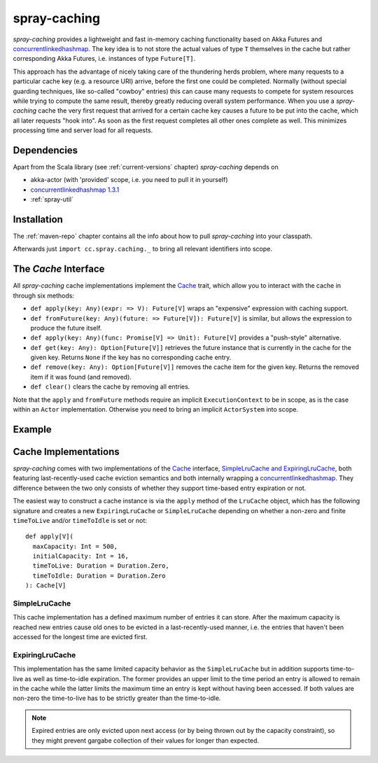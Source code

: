 .. _spray-caching:

spray-caching
=============

*spray-caching* provides a lightweight and fast in-memory caching functionality based on Akka Futures and
concurrentlinkedhashmap_. The key idea is to not store the actual values of type ``T`` themselves in the cache
but rather corresponding Akka Futures, i.e. instances of type ``Future[T]``.

This approach has the advantage of nicely taking care of the thundering herds problem, where many requests to a
particular cache key (e.g. a resource URI) arrive, before the first one could be completed. Normally (without special
guarding techniques, like so-called "cowboy" entries) this can cause many requests to compete for system resources
while trying to compute the same result, thereby greatly reducing overall system performance.
When you use a *spray-caching* cache the very first request that arrived for a certain cache key causes a future to
be put into the cache, which all later requests "hook into". As soon as the first request completes all other
ones complete as well. This minimizes processing time and server load for all requests.


Dependencies
------------

Apart from the Scala library (see :ref:`current-versions` chapter) *spray-caching* depends on

- akka-actor (with 'provided' scope, i.e. you need to pull it in yourself)
- `concurrentlinkedhashmap 1.3.1`__
- :ref:`spray-util`

__ http://code.google.com/p/concurrentlinkedhashmap/


Installation
------------

The :ref:`maven-repo` chapter contains all the info about how to pull *spray-caching* into your classpath.

Afterwards just ``import cc.spray.caching._`` to bring all relevant identifiers into scope.


The `Cache` Interface
---------------------

All *spray-caching* cache implementations implement the Cache_ trait, which allow you to interact with the cache
in through six methods:

.. rst-class:: wide

- ``def apply(key: Any)(expr: => V): Future[V]`` wraps an "expensive" expression with caching support.

- ``def fromFuture(key: Any)(future: => Future[V]): Future[V]`` is similar, but allows the expression to produce
  the future itself.

- ``def apply(key: Any)(func: Promise[V] => Unit): Future[V]`` provides a "push-style" alternative.

- ``def get(key: Any): Option[Future[V]]`` retrieves the future instance that is currently in the cache for
  the given key. Returns ``None`` if the key has no corresponding cache entry.

- ``def remove(key: Any): Option[Future[V]]`` removes the cache item for the given key.
  Returns the removed item if it was found (and removed).

- ``def clear()`` clears the cache by removing all entries.

Note that the ``apply`` and ``fromFuture`` methods require an implicit ``ExecutionContext`` to be in scope,
as is the case within an ``Actor`` implementation. Otherwise you need to bring an implicit ``ActorSystem`` into scope.


Example
-------

.. includecode:: code/docs/CachingExamplesSpec.scala
   :snippet: example-1


Cache Implementations
---------------------

*spray-caching* comes with two implementations of the Cache_ interface, `SimpleLruCache and ExpiringLruCache`_,
both featuring last-recently-used cache eviction semantics and both internally wrapping a concurrentlinkedhashmap_.
They difference between the two only consists of whether they support time-based entry expiration or not.

The easiest way to construct a cache instance is via the ``apply`` method of the ``LruCache`` object, which has the
following signature and creates a new ``ExpiringLruCache`` or ``SimpleLruCache`` depending on whether a non-zero and
finite ``timeToLive`` and/or ``timeToIdle`` is set or not::

  def apply[V](
    maxCapacity: Int = 500,
    initialCapacity: Int = 16,
    timeToLive: Duration = Duration.Zero,
    timeToIdle: Duration = Duration.Zero
  ): Cache[V]


SimpleLruCache
~~~~~~~~~~~~~~

This cache implementation has a defined maximum number of entries it can store. After the maximum capacity is reached
new entries cause old ones to be evicted in a last-recently-used manner, i.e. the entries that haven't been accessed
for the longest time are evicted first.

ExpiringLruCache
~~~~~~~~~~~~~~~~

This implementation has the same limited capacity behavior as the ``SimpleLruCache`` but in addition supports
time-to-live as well as time-to-idle expiration.
The former provides an upper limit to the time period an entry is allowed to remain in the cache while the latter
limits the maximum time an entry is kept without having been accessed. If both values are non-zero the time-to-live
has to be strictly greater than the time-to-idle.

.. note:: Expired entries are only evicted upon next access (or by being thrown out by the capacity constraint), so
   they might prevent gargabe collection of their values for longer than expected.


.. _Cache: https://github.com/spray/spray/blob/master/spray-caching/src/main/scala/cc/spray/caching/Cache.scala
.. _SimpleLruCache and ExpiringLruCache: https://github.com/spray/spray/blob/master/spray-caching/src/main/scala/cc/spray/caching/LruCache.scala
.. _concurrentlinkedhashmap: http://code.google.com/p/concurrentlinkedhashmap/